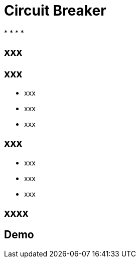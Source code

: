 ifndef::imagesdir[:imagesdir: images]

= Circuit Breaker

[%step]
*
*
*
*

== xxx


== xxx

[%step]
* xxx
* xxx
* xxx

== xxx

[%step]
* xxx
* xxx
* xxx

== xxxx


== Demo

